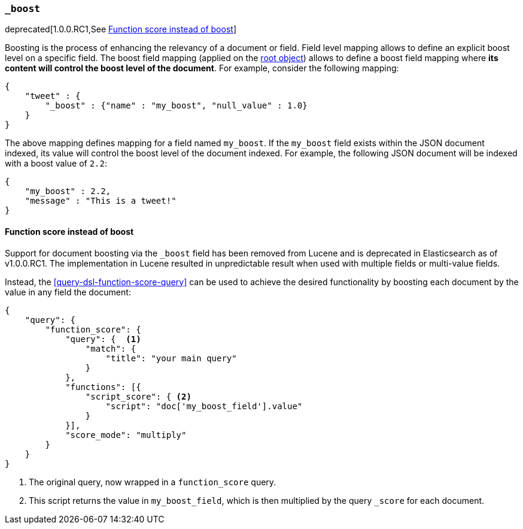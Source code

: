 [[mapping-boost-field]]
=== `_boost`

deprecated[1.0.0.RC1,See <<function-score-instead-of-boost>>]

Boosting is the process of enhancing the relevancy of a document or
field. Field level mapping allows to define an explicit boost level on a
specific field. The boost field mapping (applied on the
<<mapping-root-object-type,root object>>) allows
to define a boost field mapping where *its content will control the
boost level of the document*. For example, consider the following
mapping:

[source,js]
--------------------------------------------------
{
    "tweet" : {
        "_boost" : {"name" : "my_boost", "null_value" : 1.0}
    }
}
--------------------------------------------------

The above mapping defines mapping for a field named `my_boost`. If the
`my_boost` field exists within the JSON document indexed, its value will
control the boost level of the document indexed. For example, the
following JSON document will be indexed with a boost value of `2.2`:

[source,js]
--------------------------------------------------
{
    "my_boost" : 2.2,
    "message" : "This is a tweet!"
}
--------------------------------------------------

[[function-score-instead-of-boost]]
==== Function score instead of boost

Support for document boosting via the `_boost` field has been removed
from Lucene and is deprecated in Elasticsearch as of v1.0.0.RC1. The
implementation in Lucene resulted in unpredictable result when
used with multiple fields or multi-value fields.

Instead, the <<query-dsl-function-score-query>> can be used to achieve
the desired functionality by boosting each document by the value in
any field the document:

[source,js]
--------------------------------------------------
{
    "query": {
        "function_score": {
            "query": {  <1>
                "match": {
                    "title": "your main query"
                }
            },
            "functions": [{
                "script_score": { <2>
                    "script": "doc['my_boost_field'].value"
                }
            }],
            "score_mode": "multiply"
        }
    }
}
--------------------------------------------------
<1> The original query, now wrapped in a `function_score` query.
<2> This script returns the value in `my_boost_field`, which is then
    multiplied by the query `_score` for each document.


